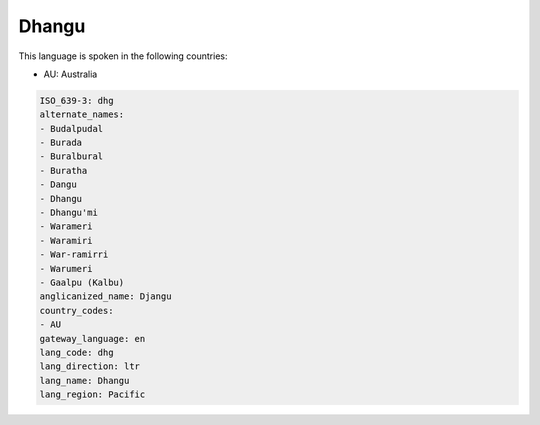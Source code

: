 .. _dhg:

Dhangu
======

This language is spoken in the following countries:

* AU: Australia

.. code-block:: yaml

    ISO_639-3: dhg
    alternate_names:
    - Budalpudal
    - Burada
    - Buralbural
    - Buratha
    - Dangu
    - Dhangu
    - Dhangu'mi
    - Warameri
    - Waramiri
    - War-ramirri
    - Warumeri
    - Gaalpu (Kalbu)
    anglicanized_name: Djangu
    country_codes:
    - AU
    gateway_language: en
    lang_code: dhg
    lang_direction: ltr
    lang_name: Dhangu
    lang_region: Pacific
    
